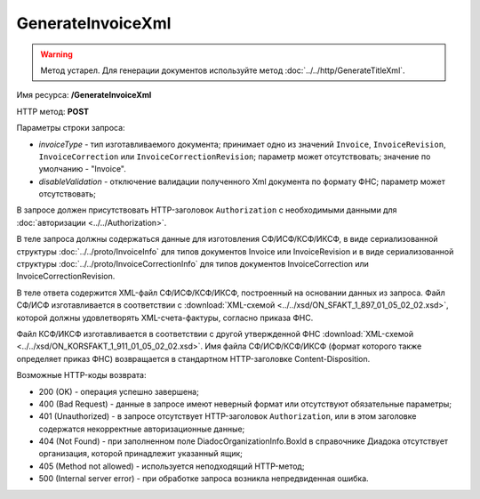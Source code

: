 GenerateInvoiceXml
==================

.. warning::
	Метод устарел. Для генерации документов используйте метод :doc:`../../http/GenerateTitleXml`.

Имя ресурса: **/GenerateInvoiceXml**

HTTP метод: **POST**

Параметры строки запроса:

-  *invoiceType* - тип изготавливаемого документа; принимает одно из значений ``Invoice``, ``InvoiceRevision``, ``InvoiceCorrection`` или ``InvoiceCorrectionRevision``; параметр может отсутствовать; значение по умолчанию - "Invoice".

-  *disableValidation* - отключение валидации полученного Xml документа по формату ФНС; параметр может отсутствовать;

В запросе должен присутствовать HTTP-заголовок ``Authorization`` с необходимыми данными для :doc:`авторизации <../../Authorization>`.

В теле запроса должны содержаться данные для изготовления СФ/ИСФ/КСФ/ИКСФ, в виде сериализованной структуры :doc:`../../proto/InvoiceInfo` для типов документов Invoice или InvoiceRevision и в виде сериализованной структуры :doc:`../../proto/InvoiceCorrectionInfo` для типов документов InvoiceCorrection или InvoiceCorrectionRevision.

В теле ответа содержится XML-файл СФ/ИСФ/КСФ/ИКСФ, построенный на основании данных из запроса. Файл СФ/ИСФ изготавливается в соответствии с :download:`XML-схемой <../../xsd/ON_SFAKT_1_897_01_05_02_02.xsd>`, которой должны удовлетворять XML-счета-фактуры, согласно приказа ФНС.

Файл КСФ/ИКСФ изготавливается в соответствии с другой утвержденной ФНС :download:`XML-схемой <../../xsd/ON_KORSFAKT_1_911_01_05_02_02.xsd>`. Имя файла СФ/ИСФ/КСФ/ИКСФ (формат которого также определяет приказ ФНС) возвращается в стандартном HTTP-заголовке Content-Disposition.

Возможные HTTP-коды возврата:

-  200 (OK) - операция успешно завершена;

-  400 (Bad Request) - данные в запросе имеют неверный формат или отсутствуют обязательные параметры;

-  401 (Unauthorized) - в запросе отсутствует HTTP-заголовок ``Authorization``, или в этом заголовке содержатся некорректные авторизационные данные;

-  404 (Not Found) - при заполненном поле DiadocOrganizationInfo.BoxId в справочнике Диадока отсутствует организация, которой принадлежит указанный ящик;

-  405 (Method not allowed) - используется неподходящий HTTP-метод;

-  500 (Internal server error) - при обработке запроса возникла непредвиденная ошибка.
